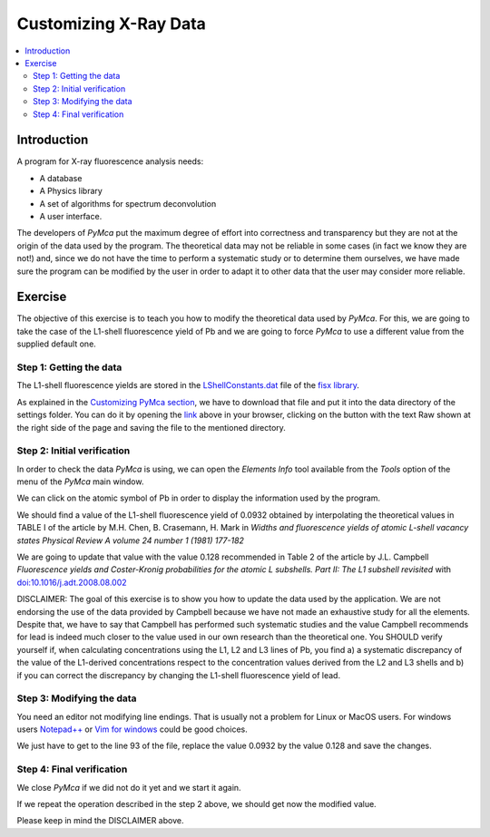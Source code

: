 Customizing X-Ray Data
======================

.. |img_01| image:: ./img/xraydata_01.png
   :width: 400px
   :align: middle
   :alt: Initial data

.. |img_02| image:: ./img/xraydata_02.png
   :width: 400px
   :align: middle
   :alt: Final data


.. contents::
   :local:

Introduction
------------

A program for X-ray fluorescence analysis needs:

- A database
- A Physics library
- A set of algorithms for spectrum deconvolution
- A user interface. 
  
The developers of *PyMca* put the maximum degree of effort into correctness and transparency but they are not at the origin of the data used by the program. The theoretical data may not be reliable in some cases (in fact we know they are not!) and, since we do not have the time to perform a systematic study or to determine them ourselves, we have made sure the program can be modified by the user in order to adapt it to other data that the user may consider more reliable.

Exercise
--------

The objective of this exercise is to teach you how to modify the theoretical data used by *PyMca*. For this, we are going to take the case of the L1-shell fluorescence yield of Pb and we are going to force *PyMca* to use a different value from the supplied default one.

Step 1: Getting the data
........................

The L1-shell fluorescence yields are stored in the `LShellConstants.dat <https://github.com/vasole/fisx/blob/master/fisx_data/LShellConstants.dat>`_ file of the `fisx library <https://github.com/vasole/fisx>`_.

As explained in the `Customizing PyMca section <../../customization/settings/index.html>`_, we have to download that file and put it into the data directory of the settings folder. You can do it by opening the `link <https://github.com/vasole/fisx/blob/master/fisx_data/LShellConstants.dat>`_ above in your browser, clicking on the button with the text Raw shown at the right side of the page and saving the file to the mentioned directory.

Step 2: Initial verification
............................

In order to check the data *PyMca* is using, we can open the *Elements Info* tool available from the *Tools* option of the menu of the *PyMca* main window.

We can click on the atomic symbol of Pb in order to display the information used by the program.

|img_01|

We should find a value of the L1-shell fluorescence yield of 0.0932 obtained by interpolating the theoretical values in TABLE I of the article by M.H. Chen, B. Crasemann, H. Mark in *Widths and fluorescence yields of atomic L-shell vacancy states Physical Review A volume 24 number 1 (1981) 177-182* 

We are going to update that value with the value 0.128 recommended in Table 2 of the article by J.L. Campbell *Fluorescence yields and Coster-Kronig probabilities for the atomic L subshells. Part II: The L1 subshell revisited* with `doi:10.1016/j.adt.2008.08.002 <https://dx.doi.org/10.1016/j.adt.2008.08.002>`_

DISCLAIMER: The goal of this exercise is to show you how to update the data used by the application. We are not endorsing the use of the data provided by Campbell because we have not made an exhaustive study for all the elements. Despite that, we have to say that Campbell has performed such systematic studies and the value Campbell recommends for lead is indeed much closer to the value used in our own research than the theoretical one. You SHOULD verify yourself if, when calculating concentrations using the L1, L2 and L3 lines of Pb, you find a) a systematic discrepancy of the value of the L1-derived concentrations respect to the concentration values derived from the L2 and L3 shells and b) if you can correct the discrepancy by changing the L1-shell fluorescence yield of lead.

Step 3: Modifying the data
..........................

You need an editor not modifying line endings. That is usually not a problem for Linux or MacOS users.  For windows users `Notepad++ <https://notepad-plus-plus.org>`_ or `Vim for windows <https://www.vim.org>`_ could be good choices.

We just have to get to the line 93 of the file, replace the value 0.0932 by the value 0.128 and save the changes.

Step 4: Final verification
..........................

We close *PyMca* if we did not do it yet and we start it again.

If we repeat the operation described in the step 2 above, we should get now the modified value.

|img_02|

Please keep in mind the DISCLAIMER above.
